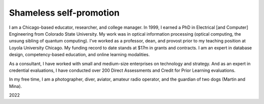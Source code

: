 Shameless self-promotion
========================

I am a Chicago-based educator, researcher, and college manager. In 1999, I earned a PhD in Electrical [and Computer] Engineering from Colorado State University. My work was in optical information processing (optical computing, the unsung sibling of quantum computing). I've worked as a professor, dean, and provost prior to my teaching position at Loyola University Chicago. My funding record to date stands at $17m in grants and contracts. I am an expert in database design, competency-based education, and online learning modalities. 

As a consultant, I have worked with small and medium-size enterprises on technology and strategy. And as an expert in credential evaluations, I have conducted over 200 Direct Assessments and Credit for Prior Learning evaluations.

In my free time, I am a photographer, diver, aviator, amateur radio operator, and the guardian of two dogs (Martin and Mina).

2022
